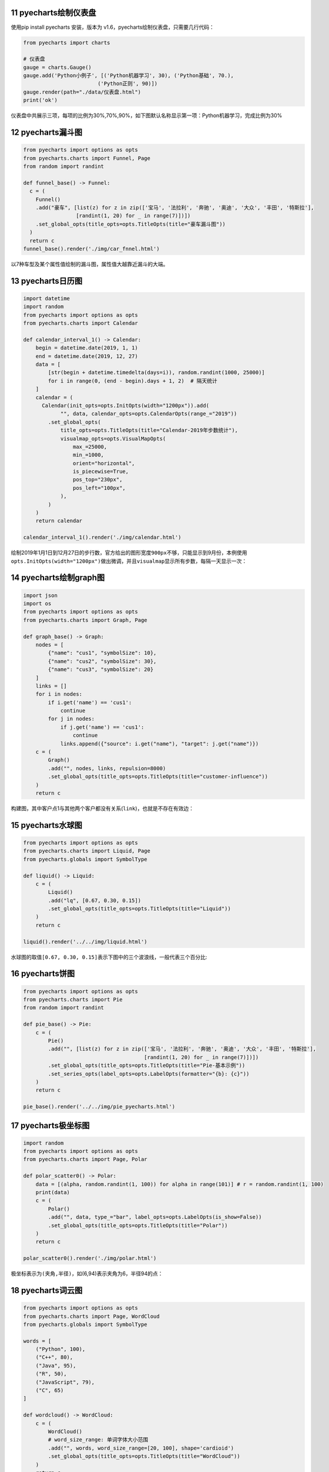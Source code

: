 11 pyecharts绘制仪表盘
----------------------

使用pip install pyecharts 安装，版本为
v1.6，pyecharts绘制仪表盘，只需要几行代码：

.. code:: python

   from pyecharts import charts

   # 仪表盘
   gauge = charts.Gauge()
   gauge.add('Python小例子', [('Python机器学习', 30), ('Python基础', 70.),
                           ('Python正则', 90)])
   gauge.render(path="./data/仪表盘.html")
   print('ok')

仪表盘中共展示三项，每项的比例为30%,70%,90%，如下图默认名称显示第一项：Python机器学习，完成比例为30%

.. figure:: D:\source\img\image-20191228194635902.png
   :alt: 

.. _header-n2167:

12 pyecharts漏斗图
------------------

.. code:: python

   from pyecharts import options as opts
   from pyecharts.charts import Funnel, Page
   from random import randint

   def funnel_base() -> Funnel:
     c = (
       Funnel()
       .add("豪车", [list(z) for z in zip(['宝马', '法拉利', '奔驰', '奥迪', '大众', '丰田', '特斯拉'],
                    [randint(1, 20) for _ in range(7)])])
       .set_global_opts(title_opts=opts.TitleOpts(title="豪车漏斗图"))
     )
     return c
   funnel_base().render('./img/car_fnnel.html')

以7种车型及某个属性值绘制的漏斗图，属性值大越靠近漏斗的大端。

.. figure:: https://i.loli.net/2019/12/28/aCGfBp6YIvWqU84.png
   :alt: 

.. _header-n2171:

13 pyecharts日历图
------------------

.. code:: python

   import datetime
   import random
   from pyecharts import options as opts
   from pyecharts.charts import Calendar

   def calendar_interval_1() -> Calendar:
       begin = datetime.date(2019, 1, 1)
       end = datetime.date(2019, 12, 27)
       data = [
           [str(begin + datetime.timedelta(days=i)), random.randint(1000, 25000)]
           for i in range(0, (end - begin).days + 1, 2)  # 隔天统计
       ]
       calendar = (
         Calendar(init_opts=opts.InitOpts(width="1200px")).add(
               "", data, calendar_opts=opts.CalendarOpts(range_="2019"))
           .set_global_opts(
               title_opts=opts.TitleOpts(title="Calendar-2019年步数统计"),
               visualmap_opts=opts.VisualMapOpts(
                   max_=25000,
                   min_=1000,
                   orient="horizontal",
                   is_piecewise=True,
                   pos_top="230px",
                   pos_left="100px",
               ),
           )
       )
       return calendar

   calendar_interval_1().render('./img/calendar.html')

绘制2019年1月1日到12月27日的步行数，官方给出的图形宽度\ ``900px``\ 不够，只能显示到9月份，本例使用\ ``opts.InitOpts(width="1200px")``\ 做出微调，并且\ ``visualmap``\ 显示所有步数，每隔一天显示一次：

.. figure:: https://i.loli.net/2019/12/28/Zw9mWM1QtUVjCgn.png
   :alt: 

.. _header-n2175:

14 pyecharts绘制graph图
-----------------------

.. code:: python

   import json
   import os
   from pyecharts import options as opts
   from pyecharts.charts import Graph, Page

   def graph_base() -> Graph:
       nodes = [
           {"name": "cus1", "symbolSize": 10},
           {"name": "cus2", "symbolSize": 30},
           {"name": "cus3", "symbolSize": 20}
       ]
       links = []
       for i in nodes:
           if i.get('name') == 'cus1':
               continue
           for j in nodes:
               if j.get('name') == 'cus1':
                   continue
               links.append({"source": i.get("name"), "target": j.get("name")})
       c = (
           Graph()
           .add("", nodes, links, repulsion=8000)
           .set_global_opts(title_opts=opts.TitleOpts(title="customer-influence"))
       )
       return c

构建图，其中客户点1与其他两个客户都没有关系(\ ``link``)，也就是不存在有效边：

.. figure:: https://i.loli.net/2019/12/28/ts4WrTQINSaHdM1.png
   :alt: 

.. _header-n2179:

15 pyecharts水球图
------------------

.. code:: python

   from pyecharts import options as opts
   from pyecharts.charts import Liquid, Page
   from pyecharts.globals import SymbolType

   def liquid() -> Liquid:
       c = (
           Liquid()
           .add("lq", [0.67, 0.30, 0.15])
           .set_global_opts(title_opts=opts.TitleOpts(title="Liquid"))
       )
       return c

   liquid().render('../../img/liquid.html')

水球图的取值\ ``[0.67, 0.30, 0.15]``\ 表示下图中的\ ``三个波浪线``\ ，一般代表三个百分比:

.. _header-n2183:

16 pyecharts饼图
----------------

.. code:: python

   from pyecharts import options as opts
   from pyecharts.charts import Pie
   from random import randint

   def pie_base() -> Pie:
       c = (
           Pie()
           .add("", [list(z) for z in zip(['宝马', '法拉利', '奔驰', '奥迪', '大众', '丰田', '特斯拉'],
                                          [randint(1, 20) for _ in range(7)])])
           .set_global_opts(title_opts=opts.TitleOpts(title="Pie-基本示例"))
           .set_series_opts(label_opts=opts.LabelOpts(formatter="{b}: {c}"))
       )
       return c

   pie_base().render('../../img/pie_pyecharts.html')

.. figure:: ../../img/20191229105841.png
   :alt: 

.. _header-n2186:

17 pyecharts极坐标图
--------------------

.. code:: python

   import random
   from pyecharts import options as opts
   from pyecharts.charts import Page, Polar

   def polar_scatter0() -> Polar:
       data = [(alpha, random.randint(1, 100)) for alpha in range(101)] # r = random.randint(1, 100)
       print(data)
       c = (
           Polar()
           .add("", data, type_="bar", label_opts=opts.LabelOpts(is_show=False))
           .set_global_opts(title_opts=opts.TitleOpts(title="Polar"))
       )
       return c

   polar_scatter0().render('./img/polar.html')

极坐标表示为\ ``(夹角,半径)``\ ，如(6,94)表示夹角为6，半径94的点：

.. figure:: https://i.loli.net/2019/12/28/QxVOFuDB5y6wgpJ.png
   :alt: 

.. _header-n2190:

18 pyecharts词云图
------------------

.. code:: python

   from pyecharts import options as opts
   from pyecharts.charts import Page, WordCloud
   from pyecharts.globals import SymbolType

   words = [
       ("Python", 100),
       ("C++", 80),
       ("Java", 95),
       ("R", 50),
       ("JavaScript", 79),
       ("C", 65)
   ]

   def wordcloud() -> WordCloud:
       c = (
           WordCloud()
           # word_size_range: 单词字体大小范围
           .add("", words, word_size_range=[20, 100], shape='cardioid')
           .set_global_opts(title_opts=opts.TitleOpts(title="WordCloud"))
       )
       return c

   wordcloud().render('./img/wordcloud.html')

``("C",65)``\ 表示在本次统计中C语言出现65次

.. figure:: https://i.loli.net/2019/12/28/nSs8MY9Dc4I1egk.png
   :alt: 

.. _header-n2194:

19 pyecharts系列柱状图
----------------------

.. code:: python

   from pyecharts import options as opts
   from pyecharts.charts import Bar
   from random import randint

   def bar_series() -> Bar:
       c = (
           Bar()
           .add_xaxis(['宝马', '法拉利', '奔驰', '奥迪', '大众', '丰田', '特斯拉'])
           .add_yaxis("销量", [randint(1, 20) for _ in range(7)])
           .add_yaxis("产量", [randint(1, 20) for _ in range(7)])
           .set_global_opts(title_opts=opts.TitleOpts(title="Bar的主标题", subtitle="Bar的副标题"))
       )
       return c

   bar_series().render('./img/bar_series.html')

.. figure:: https://i.loli.net/2019/12/28/egamLZw2oMHA19T.png
   :alt: 

.. _header-n2197:

20 pyecharts热力图
------------------

.. code:: python

   import random
   from pyecharts import options as opts
   from pyecharts.charts import HeatMap

   def heatmap_car() -> HeatMap:
       x = ['宝马', '法拉利', '奔驰', '奥迪', '大众', '丰田', '特斯拉']
       y = ['中国','日本','南非','澳大利亚','阿根廷','阿尔及利亚','法国','意大利','加拿大']
       value = [[i, j, random.randint(0, 100)]
                for i in range(len(x)) for j in range(len(y))]
       c = (
           HeatMap()
           .add_xaxis(x)
           .add_yaxis("销量", y, value)
           .set_global_opts(
               title_opts=opts.TitleOpts(title="HeatMap"),
               visualmap_opts=opts.VisualMapOpts(),
           )
       )
       return c

   heatmap_car().render('./img/heatmap_pyecharts.html')

热力图描述的实际是三维关系，x轴表示车型，y轴表示国家，每个色块的颜色值代表销量，颜色刻度尺显示在左下角，颜色越红表示销量越大。

.. figure:: ../../img/image-20191229101724665.png
   :alt: 

.. _header-n2201:
